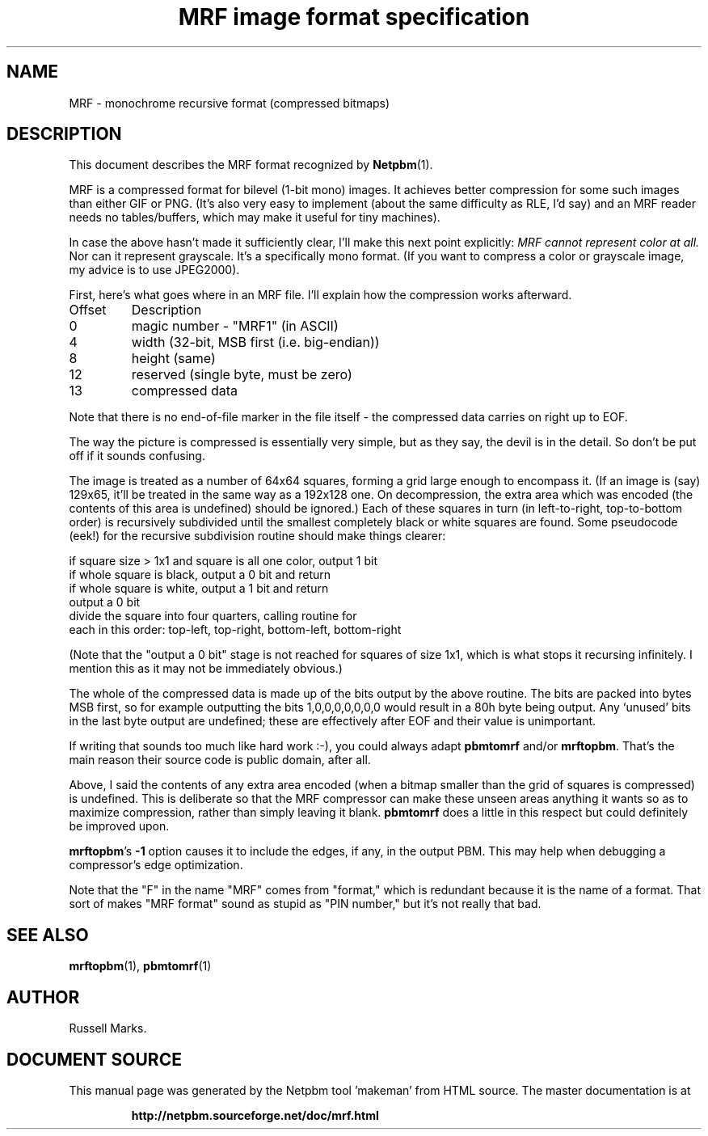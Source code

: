 \
.\" This man page was generated by the Netpbm tool 'makeman' from HTML source.
.\" Do not hand-hack it!  If you have bug fixes or improvements, please find
.\" the corresponding HTML page on the Netpbm website, generate a patch
.\" against that, and send it to the Netpbm maintainer.
.TH "MRF image format specification" 1 "1991" "netpbm documentation"

.SH NAME

MRF - monochrome recursive format (compressed bitmaps)

.UN description
.SH DESCRIPTION
.PP
This document describes the MRF format recognized by
.BR "Netpbm" (1)\c
\&.
.PP
MRF is a compressed format for bilevel (1-bit mono) images.  It
achieves better compression for some such images than either GIF or
PNG. (It's also very easy to implement (about the same difficulty as
RLE, I'd say) and an MRF reader needs no tables/buffers, which may
make it useful for tiny machines).
.PP
In case the above hasn't made it sufficiently clear, I'll make this
next point explicitly: \fIMRF cannot represent color at all.\fP Nor
can it represent grayscale.  It's a specifically mono format.  (If you
want to compress a color or grayscale image, my advice is to use
JPEG2000).
.PP
First, here's what goes where in an MRF file. I'll explain how the
compression works afterward.


.TP
Offset
Description
.TP
0
magic number - "MRF1" (in ASCII)

.TP
4
width (32-bit, MSB first (i.e. big-endian))

.TP
8
height (same)

.TP
12
reserved (single byte, must be zero)

.TP
13
compressed data


.PP
Note that there is no end-of-file marker in the file itself - the
compressed data carries on right up to EOF.
.PP
The way the picture is compressed is essentially very simple, but
as they say, the devil is in the detail.  So don't be put off if it
sounds confusing.
.PP
The image is treated as a number of 64x64 squares, forming a grid
large enough to encompass it. (If an image is (say) 129x65, it'll be
treated in the same way as a 192x128 one. On decompression, the extra
area which was encoded (the contents of this area is undefined) should
be ignored.) Each of these squares in turn (in left-to-right,
top-to-bottom order) is recursively subdivided until the smallest
completely black or white squares are found. Some pseudocode (eek!)
for the recursive subdivision routine should make things clearer:

.nf
    if square size > 1x1 and square is all one color, output 1 bit
    if whole square is black, output a 0 bit and return
    if whole square is white, output a 1 bit and return
    output a 0 bit
    divide the square into four quarters, calling routine for
    each in this order: top-left, top-right, bottom-left, bottom-right

.fi
.PP
(Note that the "output a 0 bit" stage is not reached for squares
of size 1x1, which is what stops it recursing infinitely.  I mention
this as it may not be immediately obvious.)
.PP
The whole of the compressed data is made up of the bits output by
the above routine. The bits are packed into bytes MSB first, so for
example outputting the bits 1,0,0,0,0,0,0,0 would result in a 80h byte
being output. Any `unused' bits in the last byte output are undefined;
these are effectively after EOF and their value is unimportant.
.PP
If writing that sounds too much like hard work :-), you could
always adapt \fBpbmtomrf\fP and/or \fBmrftopbm\fP.  That's the main
reason their source code is public domain, after all.
.PP
Above, I said the contents of any extra area encoded (when a bitmap
smaller than the grid of squares is compressed) is undefined.  This is
deliberate so that the MRF compressor can make these unseen areas
anything it wants so as to maximize compression, rather than simply
leaving it blank. \fBpbmtomrf\fP does a little in this respect but
could definitely be improved upon.
.PP
\fBmrftopbm\fP's \fB-1\fP option causes it to include the edges, if
any, in the output PBM.  This may help when debugging a compressor's
edge optimization.
.PP
Note that the "F" in the name "MRF" comes from "format," which is redundant
because it is the name of a format.  That sort of makes "MRF format" sound
as stupid as "PIN number," but it's not really that bad.

.UN seealso
.SH SEE ALSO
.BR "mrftopbm" (1)\c
\&,
.BR "pbmtomrf" (1)\c
\&

.UN author
.SH AUTHOR

Russell Marks.
.SH DOCUMENT SOURCE
This manual page was generated by the Netpbm tool 'makeman' from HTML
source.  The master documentation is at
.IP
.B http://netpbm.sourceforge.net/doc/mrf.html
.PP
